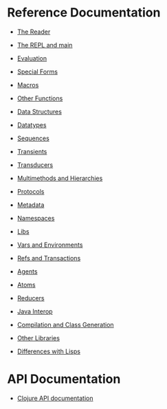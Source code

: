 * Reference Documentation
  :PROPERTIES:
  :CUSTOM_ID: _reference_documentation
  :END:

-  [[file:reader.xml][The Reader]]

-  [[file:repl_and_main.xml][The REPL and main]]

-  [[file:evaluation.xml][Evaluation]]

-  [[file:special_forms.xml][Special Forms]]

-  [[file:macros.xml][Macros]]

-  [[file:other_functions.xml][Other Functions]]

-  [[file:data_structures.xml][Data Structures]]

-  [[file:datatypes.xml][Datatypes]]

-  [[file:sequences.xml][Sequences]]

-  [[file:transients.xml][Transients]]

-  [[file:transducers.xml][Transducers]]

-  [[file:multimethods.xml][Multimethods and Hierarchies]]

-  [[file:protocols.xml][Protocols]]

-  [[file:metadata.xml][Metadata]]

-  [[file:namespaces.xml][Namespaces]]

-  [[file:libs.xml][Libs]]

-  [[file:vars.xml][Vars and Environments]]

-  [[file:refs.xml][Refs and Transactions]]

-  [[file:agents.xml][Agents]]

-  [[file:atoms.xml][Atoms]]

-  [[file:reducers.xml][Reducers]]

-  [[file:java_interop.xml][Java Interop]]

-  [[file:compilation.xml][Compilation and Class Generation]]

-  [[file:other_libraries.xml][Other Libraries]]

-  [[file:lisps.xml][Differences with Lisps]]

* API Documentation
  :PROPERTIES:
  :CUSTOM_ID: _api_documentation
  :END:

-  [[file:xref/../../api/api.xml][Clojure API documentation]]


